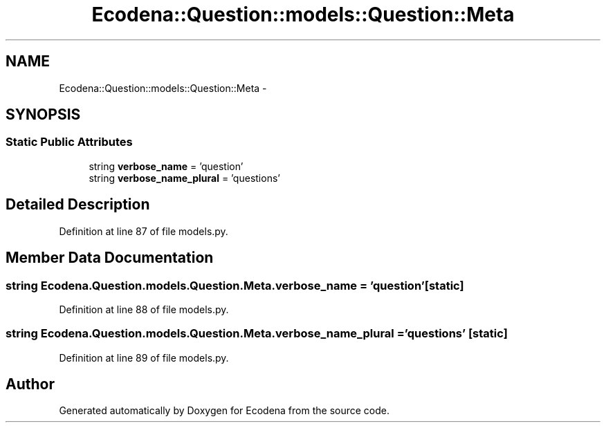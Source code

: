 .TH "Ecodena::Question::models::Question::Meta" 3 "Tue Mar 20 2012" "Version 1.0" "Ecodena" \" -*- nroff -*-
.ad l
.nh
.SH NAME
Ecodena::Question::models::Question::Meta \- 
.SH SYNOPSIS
.br
.PP
.SS "Static Public Attributes"

.in +1c
.ti -1c
.RI "string \fBverbose_name\fP = 'question'"
.br
.ti -1c
.RI "string \fBverbose_name_plural\fP = 'questions'"
.br
.in -1c
.SH "Detailed Description"
.PP 
Definition at line 87 of file models.py.
.SH "Member Data Documentation"
.PP 
.SS "string \fBEcodena.Question.models.Question.Meta.verbose_name\fP = 'question'\fC [static]\fP"
.PP
Definition at line 88 of file models.py.
.SS "string \fBEcodena.Question.models.Question.Meta.verbose_name_plural\fP = 'questions'\fC [static]\fP"
.PP
Definition at line 89 of file models.py.

.SH "Author"
.PP 
Generated automatically by Doxygen for Ecodena from the source code.
